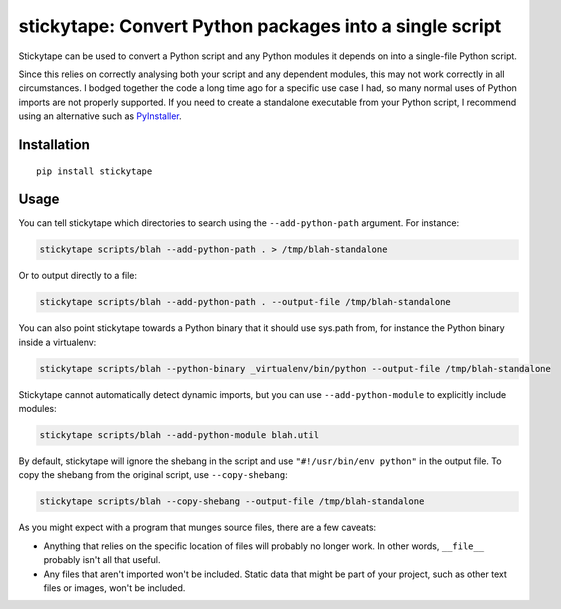 stickytape: Convert Python packages into a single script
========================================================

Stickytape can be used to convert a Python script and any Python modules
it depends on into a single-file Python script.

Since this relies on correctly analysing both your script and any dependent modules,
this may not work correctly in all circumstances.
I bodged together the code a long time ago for a specific use case I had,
so many normal uses of Python imports are not properly supported.
If you need to create a standalone executable from your Python script,
I recommend using an alternative such as `PyInstaller <http://www.pyinstaller.org/>`_.

Installation
------------

::

    pip install stickytape

Usage
-----

You can tell stickytape which directories to search using the ``--add-python-path`` argument.
For instance:

.. code:: sh

    stickytape scripts/blah --add-python-path . > /tmp/blah-standalone

Or to output directly to a file:

.. code:: sh

    stickytape scripts/blah --add-python-path . --output-file /tmp/blah-standalone

You can also point stickytape towards a Python binary that it should use
sys.path from, for instance the Python binary inside a virtualenv:

.. code:: sh

    stickytape scripts/blah --python-binary _virtualenv/bin/python --output-file /tmp/blah-standalone

Stickytape cannot automatically detect dynamic imports,
but you can use ``--add-python-module`` to explicitly include modules:

.. code:: sh

    stickytape scripts/blah --add-python-module blah.util

By default, stickytape will ignore the shebang in the script
and use ``"#!/usr/bin/env python"`` in the output file.
To copy the shebang from the original script,
use ``--copy-shebang``:

.. code:: sh

    stickytape scripts/blah --copy-shebang --output-file /tmp/blah-standalone

As you might expect with a program that munges source files, there are a
few caveats:

-  Anything that relies on the specific location of files will probably
   no longer work. In other words, ``__file__`` probably isn't all that
   useful.

-  Any files that aren't imported won't be included. Static data that
   might be part of your project, such as other text files or images,
   won't be included.
